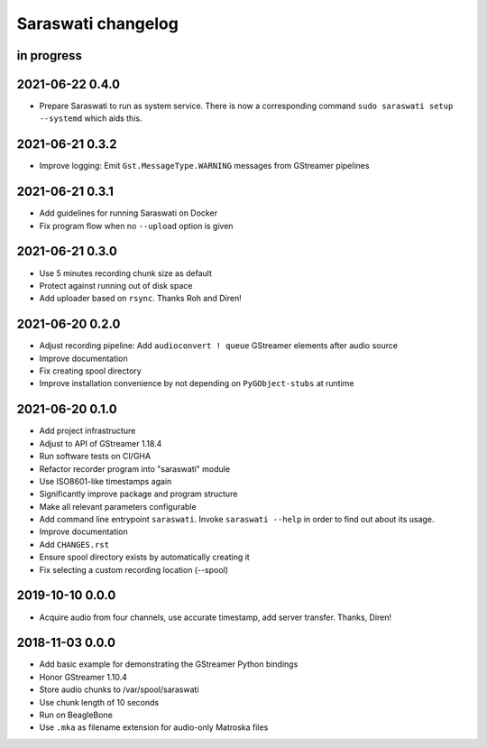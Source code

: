 ###################
Saraswati changelog
###################


in progress
===========


2021-06-22 0.4.0
================

- Prepare Saraswati to run as system service. There is now a corresponding
  command ``sudo saraswati setup --systemd`` which aids this.


2021-06-21 0.3.2
================

- Improve logging: Emit ``Gst.MessageType.WARNING`` messages from GStreamer pipelines


2021-06-21 0.3.1
================

- Add guidelines for running Saraswati on Docker
- Fix program flow when no ``--upload`` option is given


2021-06-21 0.3.0
================

- Use 5 minutes recording chunk size as default
- Protect against running out of disk space
- Add uploader based on ``rsync``. Thanks Roh and Diren!


2021-06-20 0.2.0
================

- Adjust recording pipeline: Add ``audioconvert ! queue`` GStreamer elements after audio source
- Improve documentation
- Fix creating spool directory
- Improve installation convenience by not depending on ``PyGObject-stubs`` at runtime


2021-06-20 0.1.0
================

- Add project infrastructure
- Adjust to API of GStreamer 1.18.4
- Run software tests on CI/GHA
- Refactor recorder program into "saraswati" module
- Use ISO8601-like timestamps again
- Significantly improve package and program structure
- Make all relevant parameters configurable
- Add command line entrypoint ``saraswati``. Invoke ``saraswati --help`` in
  order to find out about its usage.
- Improve documentation
- Add ``CHANGES.rst``
- Ensure spool directory exists by automatically creating it
- Fix selecting a custom recording location (--spool)


2019-10-10 0.0.0
================

- Acquire audio from four channels, use accurate timestamp, add server transfer. Thanks, Diren!


2018-11-03 0.0.0
================

- Add basic example for demonstrating the GStreamer Python bindings
- Honor GStreamer 1.10.4
- Store audio chunks to /var/spool/saraswati
- Use chunk length of 10 seconds
- Run on BeagleBone
- Use ``.mka`` as filename extension for audio-only Matroska files
